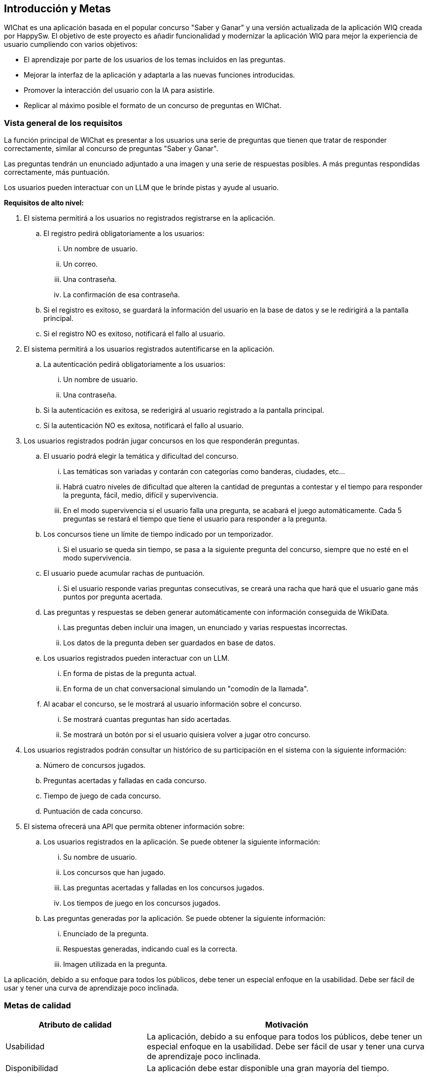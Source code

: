 ifndef::imagesdir[:imagesdir: ../images]

[[section-introduction-and-goals]]
== Introducción y Metas


WIChat es una aplicación basada en el popular concurso "Saber y Ganar" y una versión actualizada de la aplicación WIQ creada por HappySw.
El objetivo de este proyecto es añadir funcionalidad y modernizar la aplicación WIQ para mejor la experiencia de usuario cumpliendo con varios objetivos:

* El aprendizaje por parte de los usuarios de los temas incluidos en las preguntas.
* Mejorar la interfaz de la aplicación y adaptarla a las nuevas funciones introducidas.
* Promover la interacción del usuario con la IA para asistirle.
* Replicar al máximo posible el formato de un concurso de preguntas en WIChat.

=== Vista general de los requisitos

La función principal de WIChat es presentar a los usuarios una serie de preguntas que tienen que tratar de responder correctamente, similar al concurso de preguntas "Saber y Ganar".

Las preguntas tendrán un enunciado adjuntado a una imagen y una serie de respuestas posibles. A más preguntas respondidas correctamente, más puntuación.

Los usuarios pueden interactuar con un LLM que le brinde pistas y ayude al usuario.

**Requisitos de alto nivel:**

. El sistema permitirá a los usuarios no registrados registrarse en la aplicación.
.. El registro pedirá obligatoriamente a los usuarios:
... Un nombre de usuario.
... Un correo.
... Una contraseña.
... La confirmación de esa contraseña.
.. Si el registro es exitoso, se guardará la información del usuario en la base de datos y se le redirigirá a la pantalla principal.
.. Si el registro NO es exitoso, notificará el fallo al usuario.
. El sistema permitirá a los usuarios registrados autentificarse en la aplicación.
.. La autenticación pedirá obligatoriamente a los usuarios:
... Un nombre de usuario.
... Una contraseña.
.. Si la autenticación es exitosa, se rederigirá al usuario registrado a la pantalla principal.
.. Si la autenticación NO es exitosa, notificará el fallo al usuario.
. Los usuarios registrados podrán jugar concursos en los que responderán preguntas.
.. El usuario podrá elegir la temática y dificultad del concurso.
... Las temáticas son variadas y contarán con categorías como banderas, ciudades, etc...
... Habrá cuatro niveles de dificultad que alteren la cantidad de preguntas a contestar y el tiempo para responder la pregunta, fácil, medio, difícil y supervivencia.
... En el modo supervivencia si el usuario falla una pregunta, se acabará el juego automáticamente. Cada 5 preguntas se restará el tiempo que tiene el usuario para responder a la pregunta.
.. Los concursos tiene un límite de tiempo indicado por un temporizador.
... Si el usuario se queda sin tiempo, se pasa a la siguiente pregunta del concurso, siempre que no esté en el modo supervivencia.
.. El usuario puede acumular rachas de puntuación.
... Si el usuario responde varias preguntas consecutivas, se creará una racha que hará que el usuario gane más puntos por pregunta acertada.
.. Las preguntas y respuestas se deben generar automáticamente con información conseguida de WikiData.
... Las preguntas deben incluir una imagen, un enunciado y varias respuestas incorrectas.
... Los datos de la pregunta deben ser guardados en base de datos.
.. Los usuarios registrados pueden interactuar con un LLM.
... En forma de pistas de la pregunta actual.
... En forma de un chat conversacional simulando un "comodín de la llamada".
.. Al acabar el concurso, se le mostrará al usuario información sobre el concurso.
... Se mostrará cuantas preguntas han sido acertadas.
... Se mostrará un botón por si el usuario quisiera volver a jugar otro concurso.
. Los usuarios registrados podrán consultar un histórico de su participación en el sistema con la siguiente información:
.. Número de concursos jugados.
.. Preguntas acertadas y falladas en cada concurso.
.. Tiempo de juego de cada concurso.
.. Puntuación de cada concurso.
. El sistema ofrecerá una API que permita obtener información sobre:
.. Los usuarios registrados en la aplicación. Se puede obtener la siguiente información:
... Su nombre de usuario.
... Los concursos que han jugado.
... Las preguntas acertadas y falladas en los concursos jugados.
... Los tiempos de juego en los concursos jugados.
.. Las preguntas generadas por la aplicación. Se puede obtener la siguiente información:
... Enunciado de la pregunta.
... Respuestas generadas, indicando cual es la correcta.
... Imagen utilizada en la pregunta.

La aplicación, debido a su enfoque para todos los públicos, debe tener un especial enfoque en la usabilidad. Debe ser fácil de usar y tener una curva de aprendizaje poco inclinada.

=== Metas de calidad

[options="header",cols="1,2"]
|===
|Atributo de calidad|Motivación
|Usabilidad|La aplicación, debido a su enfoque para todos los públicos, debe tener un especial enfoque en la usabilidad. Debe ser fácil de usar y tener una curva de aprendizaje poco inclinada.
|Disponibilidad|La aplicación debe estar disponible una gran mayoría del tiempo.
|Rendimiento|El tiempo de respuesta de la aplicación debe ser corto para ofrecer una experiencia de juego fluida y disfrutable
|Interoperabilidad|WIChat tendrá una API con la que se puede obtener información relevante a los usuarios y las preguntas generadas. El sistema obtendrá información de WikiData y se comunicará con un LLM.
|Modificabilidad|El sistema debe ser fácil de cambiar y de añadir nuevas funcionalidades para facilitar futuras actualizaciones.
|Escalabilidad|El sistema tiene que ser escalable para que así, en un futuro, más usuarios puedan disfrutar al mismo tiempo de la app.
|===

Sabiendo los atributos de calidad más relevantes, podemos definir unos requisitos no funcionales adecuados.

**Requisitos no funcionales:**

. El tiempo de aprendizaje de un nuevo usuario debe ser menor a 1 hora.
. El sistema será compatible con Windows, iOS y Linux.
. La aplicación deberá funcionar en navegadores web estándar, asegurando la compatibilidad con versiones recientes de Chrome, Firefox, Safari y Edge.
. El sistema debe ser capaz de operar adecuadamente con bastantes usuarios de forma concurrente.
. El tiempo para iniciar o reiniciar el sistema por si surgiese algún error no puede ser más de 30 minutos.
. El sistema debe emplear Wikidata para construir las preguntas.
. El sistema debe emplear un LLM para formular pistas para el usuario.
. El tiempo en generar las preguntas de un concurso no debe ser mayor a 20 segundos.


=== Stakeholders

[options="header",cols="1,2"]
|===
|Nombre|Metas
|Equipo de desarrollo|Desarrolladores que quieren crear una aplicación robusta. Se usan varias tecnologías nuevas que incitan al aprendizaje por parte del equipo.
|ChattySw|Empresa responsable de WIChat. Quieren un producto satisfactorio que sea a gusto del cliente y que el desarrollo de la misma sea lo más ágil y lo menos costoso posible.
|RTVE|El cliente que pidió el producto. Quiere el mejor producto posible y se beneficia directamente de el.
|Usuarios|Los usuarios de la aplicación. Buscan la mejor experiencia de usuario posible y el aprendizaje derivado de las preguntas respondidas.
|HappySw|Responsables de la version experimental anterior de WIChat. Competidora de ChattySw.
|===
